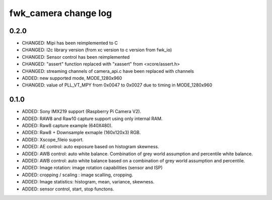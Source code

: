 fwk_camera change log
=====================

0.2.0
-----
* CHANGED: Mipi has been reimplemented to C
* CHANGED: I2c library version (from xc version to c version from fwk_io)
* CHANGED: Sensor control has been reimplemented
* CHANGED: "assert" function replaced with "xassert" from <xcore/assert.h>
* CHANGED: streaming channels of camera_api.c have been replaced with channels
* ADDED: new supported mode, MODE_1280x960
* CHANGED: value of  PLL_VT_MPY from 0x0047 to 0x0027 due to timing in MODE_1280x960


0.1.0
-----

* ADDED: Sony IMX219 support (Raspberry Pi Camera V2).
* ADDED: RAW8 and Raw10 capture support using only internal RAM.
* ADDED: Raw8 capture example (640X480).
* ADDED: Raw8 + Downsample exmaple (160x120x3) RGB.
* ADDED: Xscope_fileio suport.
* ADDED: AE control: auto exposure based on histogram skewness.
* ADDED: AWB control: auto white balance. Combination of grey world assumption and percentile white balance. 
* ADDED: AWB control: auto white balance based on a combination of grey world assumption and percentile.
* ADDED: Image rotation: image rotation capabilities (sensor and ISP)
* ADDED: cropping / scaling : image scalling, cropping. 
* ADDED: Image statistics: histogram, mean, variance, skewness. 
* ADDED: sensor control, start, stop functons. 
